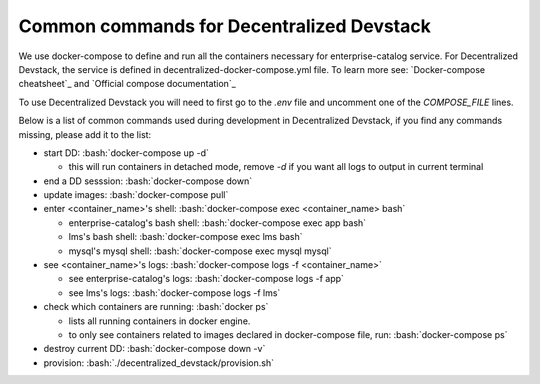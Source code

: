 Common commands for Decentralized Devstack
==========================================

.. role:: bash(code)
   :language: bash

We use docker-compose to define and run all the containers necessary for enterprise-catalog service. For Decentralized Devstack, the service is defined in decentralized-docker-compose.yml file. To learn more see: `Docker-compose cheatsheet`_ and `Official compose documentation`_

To use Decentralized Devstack you will need to first go to the `.env` file and uncomment one of the `COMPOSE_FILE` lines.

Below is a list of common commands used during development in Decentralized Devstack, if you find any commands missing, please add it to the list:

- start DD: :bash:`docker-compose up -d`

  * this will run containers in detached mode, remove `-d` if you want all logs to output in current terminal

- end a DD sesssion: :bash:`docker-compose down`
- update images: :bash:`docker-compose pull`
- enter <container_name>'s shell: :bash:`docker-compose exec <container_name> bash`

  * enterprise-catalog's bash shell: :bash:`docker-compose exec app bash`
  * lms's bash shell: :bash:`docker-compose exec lms bash`
  * mysql's mysql shell: :bash:`docker-compose exec mysql mysql`

- see <container_name>'s logs: :bash:`docker-compose logs -f <container_name>`

  * see enterprise-catalog's logs: :bash:`docker-compose logs -f app`
  * see lms's logs: :bash:`docker-compose logs -f lms`
- check which containers are running: :bash:`docker ps`

  * lists all running containers in docker engine.
  * to only see containers related to images declared in docker-compose file, run: :bash:`docker-compose ps`

- destroy current DD: :bash:`docker-compose down -v`
- provision: :bash:`./decentralized_devstack/provision.sh`

.. _ Docker-compose cheatsheet: https://devhints.io/docker-compose
.. _ Official compose documentation: https://docs.docker.com/compose/
